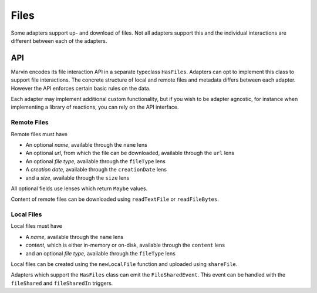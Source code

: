 .. _files:

Files
=====

Some adapters support up- and download of files.
Not all adapters support this and the individual interactions are different between each of the adapters.

API 
---

Marvin encodes its file interaction API in a separate typeclass ``HasFiles``.
Adapters can opt to implement this class to support file interactions.
The concrete structure of local and remote files and metadata differs between each adapter.
However the API enforces certain basic rules on the data.

Each adapter may implement additional custom functionality, but if you wish to be adapter agnostic, for instance when implementing a library of reactions, you can rely on the API interface.

Remote Files
^^^^^^^^^^^^

Remote files must have

* An optional *name*, available through the ``name`` lens
* An optional *url*, from which the file can be downloaded, available through the ``url`` lens
* An optional *file type*, available through the ``fileType`` lens
* A *creation date*, available through the ``creationDate`` lens
* and a *size*, available through the ``size`` lens

All optional fields use lenses which return ``Maybe`` values.

Content of remote files can be downloaded using ``readTextFile`` or ``readFileBytes``.

Local Files
^^^^^^^^^^^

Local files must have

* A *name*, available through the ``name`` lens
* *content*, which is either in-memory or on-disk, available through the ``content`` lens
* and an optional *file type*, available through the ``fileType`` lens

Local files can be created using the ``newLocalFile`` function and uploaded using ``shareFile``.

Adapters which support the ``HasFiles`` class can emit the ``FileSharedEvent``.
This event can be handled with the ``fileShared`` and ``fileSharedIn`` triggers.

